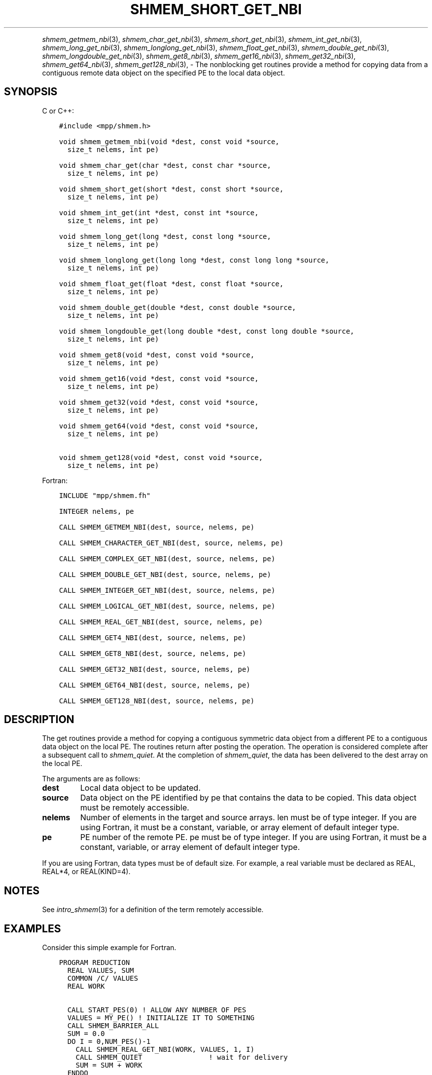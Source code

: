 .\" Man page generated from reStructuredText.
.
.TH "SHMEM_SHORT_GET_NBI" "3" "May 30, 2025" "" "Open MPI"
.
.nr rst2man-indent-level 0
.
.de1 rstReportMargin
\\$1 \\n[an-margin]
level \\n[rst2man-indent-level]
level margin: \\n[rst2man-indent\\n[rst2man-indent-level]]
-
\\n[rst2man-indent0]
\\n[rst2man-indent1]
\\n[rst2man-indent2]
..
.de1 INDENT
.\" .rstReportMargin pre:
. RS \\$1
. nr rst2man-indent\\n[rst2man-indent-level] \\n[an-margin]
. nr rst2man-indent-level +1
.\" .rstReportMargin post:
..
.de UNINDENT
. RE
.\" indent \\n[an-margin]
.\" old: \\n[rst2man-indent\\n[rst2man-indent-level]]
.nr rst2man-indent-level -1
.\" new: \\n[rst2man-indent\\n[rst2man-indent-level]]
.in \\n[rst2man-indent\\n[rst2man-indent-level]]u
..
.INDENT 0.0
.INDENT 3.5
.UNINDENT
.UNINDENT
.sp
\fI\%shmem_getmem_nbi\fP(3), \fI\%shmem_char_get_nbi\fP(3),
\fI\%shmem_short_get_nbi\fP(3), \fI\%shmem_int_get_nbi\fP(3),
\fI\%shmem_long_get_nbi\fP(3), \fI\%shmem_longlong_get_nbi\fP(3),
\fI\%shmem_float_get_nbi\fP(3), \fI\%shmem_double_get_nbi\fP(3),
\fI\%shmem_longdouble_get_nbi\fP(3), \fI\%shmem_get8_nbi\fP(3),
\fI\%shmem_get16_nbi\fP(3), \fI\%shmem_get32_nbi\fP(3), \fI\%shmem_get64_nbi\fP(3),
\fI\%shmem_get128_nbi\fP(3), \- The nonblocking get routines provide a method
for copying data from a contiguous remote data object on the specified
PE to the local data object.
.SH SYNOPSIS
.sp
C or C++:
.INDENT 0.0
.INDENT 3.5
.sp
.nf
.ft C
#include <mpp/shmem.h>

void shmem_getmem_nbi(void *dest, const void *source,
  size_t nelems, int pe)

void shmem_char_get(char *dest, const char *source,
  size_t nelems, int pe)

void shmem_short_get(short *dest, const short *source,
  size_t nelems, int pe)

void shmem_int_get(int *dest, const int *source,
  size_t nelems, int pe)

void shmem_long_get(long *dest, const long *source,
  size_t nelems, int pe)

void shmem_longlong_get(long long *dest, const long long *source,
  size_t nelems, int pe)

void shmem_float_get(float *dest, const float *source,
  size_t nelems, int pe)

void shmem_double_get(double *dest, const double *source,
  size_t nelems, int pe)

void shmem_longdouble_get(long double *dest, const long double *source,
  size_t nelems, int pe)

void shmem_get8(void *dest, const void *source,
  size_t nelems, int pe)

void shmem_get16(void *dest, const void *source,
  size_t nelems, int pe)

void shmem_get32(void *dest, const void *source,
  size_t nelems, int pe)

void shmem_get64(void *dest, const void *source,
  size_t nelems, int pe)

void shmem_get128(void *dest, const void *source,
  size_t nelems, int pe)
.ft P
.fi
.UNINDENT
.UNINDENT
.sp
Fortran:
.INDENT 0.0
.INDENT 3.5
.sp
.nf
.ft C
INCLUDE "mpp/shmem.fh"

INTEGER nelems, pe

CALL SHMEM_GETMEM_NBI(dest, source, nelems, pe)

CALL SHMEM_CHARACTER_GET_NBI(dest, source, nelems, pe)

CALL SHMEM_COMPLEX_GET_NBI(dest, source, nelems, pe)

CALL SHMEM_DOUBLE_GET_NBI(dest, source, nelems, pe)

CALL SHMEM_INTEGER_GET_NBI(dest, source, nelems, pe)

CALL SHMEM_LOGICAL_GET_NBI(dest, source, nelems, pe)

CALL SHMEM_REAL_GET_NBI(dest, source, nelems, pe)

CALL SHMEM_GET4_NBI(dest, source, nelems, pe)

CALL SHMEM_GET8_NBI(dest, source, nelems, pe)

CALL SHMEM_GET32_NBI(dest, source, nelems, pe)

CALL SHMEM_GET64_NBI(dest, source, nelems, pe)

CALL SHMEM_GET128_NBI(dest, source, nelems, pe)
.ft P
.fi
.UNINDENT
.UNINDENT
.SH DESCRIPTION
.sp
The get routines provide a method for copying a contiguous symmetric
data object from a different PE to a contiguous data object on the local
PE. The routines return after posting the operation. The operation is
considered complete after a subsequent call to \fI\%shmem_quiet\fP\&. At the
completion of \fI\%shmem_quiet\fP, the data has been delivered to the dest array
on the local PE.
.sp
The arguments are as follows:
.INDENT 0.0
.TP
.B dest
Local data object to be updated.
.TP
.B source
Data object on the PE identified by pe that contains the data to be
copied. This data object must be remotely accessible.
.TP
.B nelems
Number of elements in the target and source arrays. len must be of
type integer. If you are using Fortran, it must be a constant,
variable, or array element of default integer type.
.TP
.B pe
PE number of the remote PE. pe must be of type integer. If you are
using Fortran, it must be a constant, variable, or array element of
default integer type.
.UNINDENT
.sp
If you are using Fortran, data types must be of default size. For
example, a real variable must be declared as REAL, REAL*4, or
REAL(KIND=4).
.SH NOTES
.sp
See \fIintro_shmem\fP(3) for a definition of the term remotely accessible.
.SH EXAMPLES
.sp
Consider this simple example for Fortran.
.INDENT 0.0
.INDENT 3.5
.sp
.nf
.ft C
PROGRAM REDUCTION
  REAL VALUES, SUM
  COMMON /C/ VALUES
  REAL WORK

  CALL START_PES(0) ! ALLOW ANY NUMBER OF PES
  VALUES = MY_PE() ! INITIALIZE IT TO SOMETHING
  CALL SHMEM_BARRIER_ALL
  SUM = 0.0
  DO I = 0,NUM_PES()\-1
    CALL SHMEM_REAL_GET_NBI(WORK, VALUES, 1, I)
    CALL SHMEM_QUIET                ! wait for delivery
    SUM = SUM + WORK
  ENDDO
  PRINT *, \(aqPE \(aq, MY_PE(), \(aq COMPUTED SUM=\(aq, SUM
  CALL SHMEM_BARRIER_ALL
END
.ft P
.fi
.UNINDENT
.UNINDENT
.sp
\fBSEE ALSO:\fP
.INDENT 0.0
.INDENT 3.5
\fIintro_shmem\fP(3) \fIshmem_quiet\fP(3)
.UNINDENT
.UNINDENT
.SH COPYRIGHT
2003-2025, The Open MPI Community
.\" Generated by docutils manpage writer.
.

